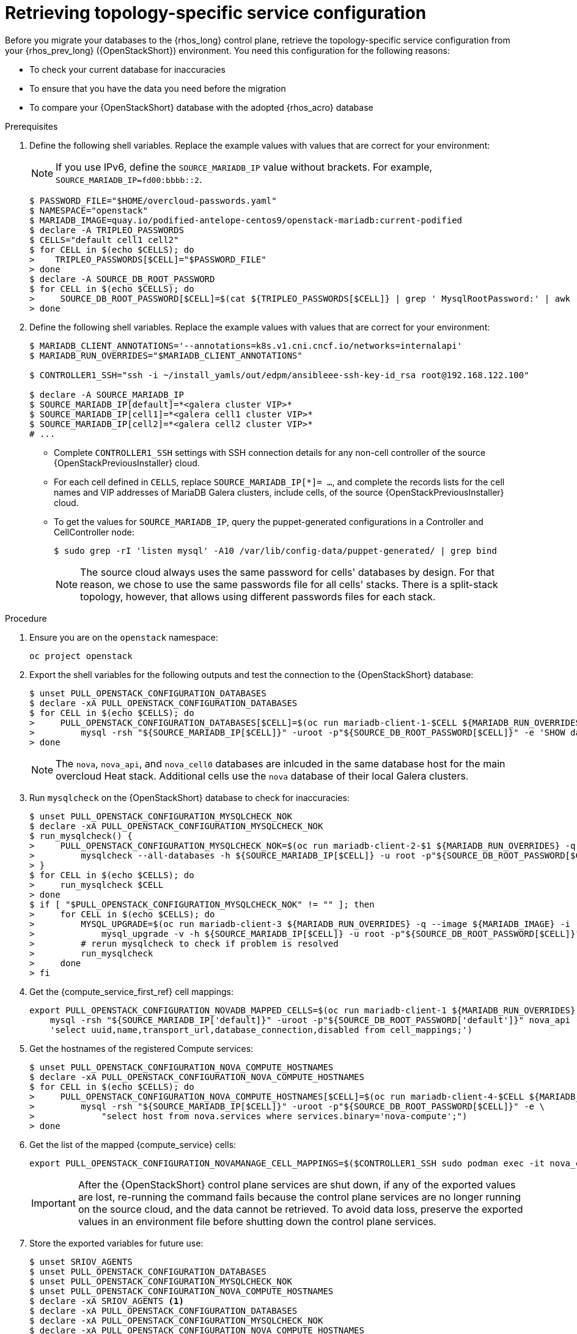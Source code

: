 [id="proc_retrieving-topology-specific-service-configuration_{context}"]

= Retrieving topology-specific service configuration

Before you migrate your databases to the {rhos_long} control plane, retrieve the topology-specific service configuration from your {rhos_prev_long} ({OpenStackShort}) environment. You need this configuration for the following reasons:

* To check your current database for inaccuracies
* To ensure that you have the data you need before the migration
* To compare your {OpenStackShort} database with the adopted {rhos_acro} database

.Prerequisites

. Define the following shell variables. Replace the example values with values that are correct for your environment:
[NOTE]
If you use IPv6, define the `SOURCE_MARIADB_IP` value without brackets. For example, `SOURCE_MARIADB_IP=fd00:bbbb::2`.
+
----
$ PASSWORD_FILE="$HOME/overcloud-passwords.yaml"
$ NAMESPACE="openstack"
ifeval::["{build}" != "downstream"]
$ MARIADB_IMAGE=quay.io/podified-antelope-centos9/openstack-mariadb:current-podified
endif::[]
ifeval::["{build}" == "downstream"]
$ MARIADB_IMAGE=registry.redhat.io/rhosp-dev-preview/openstack-mariadb-rhel9:18.0
endif::[]
$ declare -A TRIPLEO_PASSWORDS
ifeval::["{build_variant}" != "ospdo"]
$ CELLS="default cell1 cell2"
$ for CELL in $(echo $CELLS); do
>    TRIPLEO_PASSWORDS[$CELL]="$PASSWORD_FILE"
> done
endif::[]
ifeval::["{build_variant}" == "ospdo"]
$ CELLS="default"
$ for CELL in $(echo $CELLS); do
>     oc get secret tripleo-passwords -n $NAMESPACE -o json | jq -r '.data["tripleo-overcloud-passwords.yaml"]' | base64 -d >"$TRIPLEO_PASSWORDS[$CELL]"
> done
endif::[]
$ declare -A SOURCE_DB_ROOT_PASSWORD
$ for CELL in $(echo $CELLS); do
>     SOURCE_DB_ROOT_PASSWORD[$CELL]=$(cat ${TRIPLEO_PASSWORDS[$CELL]} | grep ' MysqlRootPassword:' | awk -F ': ' '{ print $2; }')
> done
----
+
ifeval::["{build_variant}" == "ospdo"]
* You can only have a single Nova compute cell deployed on the source cloud.

. Get the name of the {OpenShiftShort} node where the {OpenStackShort} Controller virtual machine is running:
+
----
$ export CONTROLLER_NODE=$(oc get vmi -ojson | jq -r '.items[0].status.nodeName')
$ export SOURCE_OVN_OVSDB_IP=172.17.0.160 # get this from the source OVN DB
----
+

. Find the mysql service IP in the `ctlplane-export.yaml` section of the `tripleo-exports-default` ConfigMap:
+
----
$ cpexport=$(oc -n "${NAMESPACE}" get cm tripleo-exports-default -o json | jq -r '.data["ctlplane-export.yaml"]')
$ declare -A SOURCE_MARIADB_IP
$ for CELL in $(echo $CELLS); do
>     SOURCE_MARIADB_IP[$CELL]=$(echo "$cpexport" | sed -e '0,/ MysqlInternal/d' | sed -n '0,/host_nobrackets/s/^.*host_nobrackets\:\s*\(.*\)$/\1/p')
> done
$ RUN_OVERRIDES='{
>     "apiVersion": "v1",
>     "metadata": {
>         "annotations": {
>             "k8s.v1.cni.cncf.io/networks": "[{\"name\": \"internalapi-static\",\"namespace\": \"openstack\", \"ips\":[\"172.17.0.99/24\"]}]"
>         }
>     },
>     "spec": {
>         "nodeName": "'"$CONTROLLER_NODE"'",
>         "securityContext": {
>             "allowPrivilegeEscalation": false,
>             "capabilities": {
>                 "drop": ["ALL"]
>             },
>             "runAsNonRoot": true,
>             "seccompProfile": {
>                 "type": "RuntimeDefault"
>             }
>         }
>     }
> }'
----
+
* With OSPdO, the `mariadb-client` needs to run on the same {rhocp_long} node where the {OpenStackShort} Controller node is running. In addition, the `internalapi-static` network needs to be attached to the pod.
endif::[]

. Define the following shell variables. Replace the example values with values that are correct for your environment:
+
----
ifeval::["{build_variant}" != "ospdo"]
$ MARIADB_CLIENT_ANNOTATIONS='--annotations=k8s.v1.cni.cncf.io/networks=internalapi'
$ MARIADB_RUN_OVERRIDES="$MARIADB_CLIENT_ANNOTATIONS"

ifeval::["{build}" != "downstream"]
$ CONTROLLER1_SSH="ssh -i ~/install_yamls/out/edpm/ansibleee-ssh-key-id_rsa root@192.168.122.100"
endif::[]
ifeval::["{build}" == "downstream"]
$ CONTROLLER1_SSH="ssh -i *<path to SSH key>* root@*<node IP>*"
endif::[]
endif::[]
ifeval::["{build_variant}" == "ospdo"]
$ MARIADB_CLIENT_ANNOTATIONS="-n $NAMESPACE"
$ MARIADB_RUN_OVERRIDES="--overrides=${RUN_OVERRIDES} $MARIADB_CLIENT_ANNOTATIONS"

$ CONTROLLER1_SSH="oc -n $NAMESPACE rsh -c openstackclient openstackclient ssh controller-0.ctlplane"
$ oc get secret tripleo-passwords -n $NAMESPACE -o json | jq -r '.data["tripleo-overcloud-passwords.yaml"]' |
base64 -d >"${PASSWORD_FILE}"
endif::[]

$ declare -A SOURCE_MARIADB_IP
$ SOURCE_MARIADB_IP[default]=*<galera cluster VIP>*
ifeval::["{build_variant}" != "ospdo"]
$ SOURCE_MARIADB_IP[cell1]=*<galera cell1 cluster VIP>*
$ SOURCE_MARIADB_IP[cell2]=*<galera cell2 cluster VIP>*
# ...
endif::[]
----
+
* Complete `CONTROLLER1_SSH` settings with SSH connection details for any non-cell controller of the source {OpenStackPreviousInstaller} cloud.
* For each cell defined in `CELLS`, replace `SOURCE_MARIADB_IP[*]= ...`, and complete the records lists for the cell names and VIP addresses of MariaDB Galera clusters, include cells, of the source {OpenStackPreviousInstaller} cloud.
* To get the values for `SOURCE_MARIADB_IP`, query the puppet-generated configurations in a Controller
ifeval::["{build_variant}" != "ospdo"]
and CellController
endif::[]
node:
+
----
$ sudo grep -rI 'listen mysql' -A10 /var/lib/config-data/puppet-generated/ | grep bind
----
+

[NOTE]
The source cloud always uses the same password for cells' databases by design.
For that reason, we chose to use the same passwords file for all cells' stacks.
There is a split-stack topology, however, that allows using different passwords
files for each stack.

.Procedure

. Ensure you are on the `openstack` namespace:
+
----
oc project openstack
----

. Export the shell variables for the following outputs and test the connection to the {OpenStackShort} database:
+
----
$ unset PULL_OPENSTACK_CONFIGURATION_DATABASES
$ declare -xA PULL_OPENSTACK_CONFIGURATION_DATABASES
$ for CELL in $(echo $CELLS); do
>     PULL_OPENSTACK_CONFIGURATION_DATABASES[$CELL]=$(oc run mariadb-client-1-$CELL ${MARIADB_RUN_OVERRIDES} -q --image ${MARIADB_IMAGE} -i --rm --restart=Never -- \
>         mysql -rsh "${SOURCE_MARIADB_IP[$CELL]}" -uroot -p"${SOURCE_DB_ROOT_PASSWORD[$CELL]}" -e 'SHOW databases;')
> done
----
+
[NOTE]
The `nova`, `nova_api`, and `nova_cell0` databases are inlcuded in the same database host for the main overcloud Heat stack.
ifeval::["{build_variant}" != "ospdo"]
Additional cells use the `nova` database of their local Galera clusters.
endif::[]

. Run `mysqlcheck` on the {OpenStackShort} database to check for inaccuracies:
+
----
$ unset PULL_OPENSTACK_CONFIGURATION_MYSQLCHECK_NOK
$ declare -xA PULL_OPENSTACK_CONFIGURATION_MYSQLCHECK_NOK
$ run_mysqlcheck() {
>     PULL_OPENSTACK_CONFIGURATION_MYSQLCHECK_NOK=$(oc run mariadb-client-2-$1 ${MARIADB_RUN_OVERRIDES} -q --image ${MARIADB_IMAGE} -i --rm --restart=Never -- \
>         mysqlcheck --all-databases -h ${SOURCE_MARIADB_IP[$CELL]} -u root -p"${SOURCE_DB_ROOT_PASSWORD[$CELL]}" | grep -v OK)
> }
$ for CELL in $(echo $CELLS); do
>     run_mysqlcheck $CELL
> done
$ if [ "$PULL_OPENSTACK_CONFIGURATION_MYSQLCHECK_NOK" != "" ]; then
>     for CELL in $(echo $CELLS); do
>         MYSQL_UPGRADE=$(oc run mariadb-client-3 ${MARIADB_RUN_OVERRIDES} -q --image ${MARIADB_IMAGE} -i --rm --restart=Never -- \
>             mysql_upgrade -v -h ${SOURCE_MARIADB_IP[$CELL]} -u root -p"${SOURCE_DB_ROOT_PASSWORD[$CELL]}")
>         # rerun mysqlcheck to check if problem is resolved
>         run_mysqlcheck
>     done
> fi
----
+

. Get the {compute_service_first_ref} cell mappings:
+
----
export PULL_OPENSTACK_CONFIGURATION_NOVADB_MAPPED_CELLS=$(oc run mariadb-client-1 ${MARIADB_RUN_OVERRIDES} -q --image ${MARIADB_IMAGE} -i --rm --restart=Never -- \
    mysql -rsh "${SOURCE_MARIADB_IP['default]}" -uroot -p"${SOURCE_DB_ROOT_PASSWORD['default']}" nova_api -e \
    'select uuid,name,transport_url,database_connection,disabled from cell_mappings;')
----
+

. Get the hostnames of the registered Compute services:
+
----
$ unset PULL_OPENSTACK_CONFIGURATION_NOVA_COMPUTE_HOSTNAMES
$ declare -xA PULL_OPENSTACK_CONFIGURATION_NOVA_COMPUTE_HOSTNAMES
$ for CELL in $(echo $CELLS); do
>     PULL_OPENSTACK_CONFIGURATION_NOVA_COMPUTE_HOSTNAMES[$CELL]=$(oc run mariadb-client-4-$CELL ${MARIADB_RUN_OVERRIDES} -q --image ${MARIADB_IMAGE} -i --rm --restart=Never -- \
>         mysql -rsh "${SOURCE_MARIADB_IP[$CELL]}" -uroot -p"${SOURCE_DB_ROOT_PASSWORD[$CELL]}" -e \
>             "select host from nova.services where services.binary='nova-compute';")
> done
----
+

. Get the list of the mapped {compute_service} cells:
+
----
export PULL_OPENSTACK_CONFIGURATION_NOVAMANAGE_CELL_MAPPINGS=$($CONTROLLER1_SSH sudo podman exec -it nova_conductor nova-manage cell_v2 list_cells)
----
+
[IMPORTANT]
After the {OpenStackShort} control plane services are shut down, if any of the exported values are lost, re-running the command fails because the control plane services are no longer running on the source cloud, and the data cannot be retrieved. To avoid data loss, preserve the exported values in an environment file before shutting down the control plane services.

. Store the exported variables for future use:
+
----
$ unset SRIOV_AGENTS
$ unset PULL_OPENSTACK_CONFIGURATION_DATABASES
$ unset PULL_OPENSTACK_CONFIGURATION_MYSQLCHECK_NOK
$ unset PULL_OPENSTACK_CONFIGURATION_NOVA_COMPUTE_HOSTNAMES
$ declare -xA SRIOV_AGENTS <1>
$ declare -xA PULL_OPENSTACK_CONFIGURATION_DATABASES
$ declare -xA PULL_OPENSTACK_CONFIGURATION_MYSQLCHECK_NOK
$ declare -xA PULL_OPENSTACK_CONFIGURATION_NOVA_COMPUTE_HOSTNAMES
$ for CELL in $(echo $CELLS); do
>     cat > ~/.source_cloud_exported_variables_$CELL << EOF
> PULL_OPENSTACK_CONFIGURATION_DATABASES[$CELL]="$(oc run mariadb-client-5-$CELL ${MARIADB_RUN_OVERRIDES} -q --image ${MARIADB_IMAGE} -i --rm --restart=Never -- \
>     mysql -rsh ${SOURCE_MARIADB_IP[$CELL]} -uroot -p${SOURCE_DB_ROOT_PASSWORD[$CELL]} -e 'SHOW databases;')"
> PULL_OPENSTACK_CONFIGURATION_MYSQLCHECK_NOK[$CELL]="$(oc run mariadb-client-6-$CELL ${MARIADB_RUN_OVERRIDES} -q --image ${MARIADB_IMAGE} -i --rm --restart=Never -- \
>     mysqlcheck --all-databases -h ${SOURCE_MARIADB_IP[$CELL]} -u root -p${SOURCE_DB_ROOT_PASSWORD[$CELL]} | grep -v OK)"
> PULL_OPENSTACK_CONFIGURATION_NOVA_COMPUTE_HOSTNAMES[$CELL]="$(oc run mariadb-client-7-$CELL ${MARIADB_RUN_OVERRIDES} -q --image ${MARIADB_IMAGE} -i --rm --restart=Never -- \
>     mysql -rsh ${SOURCE_MARIADB_IP[$CELL]} -uroot -p${SOURCE_DB_ROOT_PASSWORD[$CELL]} -e \
>     "select host from nova.services where services.binary='nova-compute';")"
> EOF
> done
$ cat >> ~/.source_cloud_exported_variables_default << EOF
> PULL_OPENSTACK_CONFIGURATION_NOVADB_MAPPED_CELLS="$(oc run mariadb-client-2 ${MARIADB_RUN_OVERRIDES} -q --image ${MARIADB_IMAGE} -i --rm --restart=Never -- \
>     mysql -rsh ${SOURCE_MARIADB_IP['default']} -uroot -p${SOURCE_DB_ROOT_PASSWORD['default']} -e \
>     'select uuid,name,transport_url,database_connection,disabled from nova_api.cell_mappings;' || echo None)"
> PULL_OPENSTACK_CONFIGURATION_NOVAMANAGE_CELL_MAPPINGS="$($CONTROLLER1_SSH sudo podman exec -it nova_conductor nova-manage cell_v2 list_cells)"
> EOF
$ chmod 0600 ~/.source_cloud_exported_variables*
----
+
<1> If `neutron-sriov-nic-agent` agents are running in your {OpenStackShort} deployment, get the configuration to use for the data plane adoption

[NOTE]
====
This configuration will be required later, during the data plane adoption post-checks.
====
